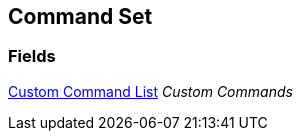 [#manual/command-set]

## Command Set

### Fields

<<manual/custom-command-list,Custom Command List>> _Custom Commands_::

ifdef::backend-multipage_html5[]
link:reference/command-set.html[Reference]
endif::[]